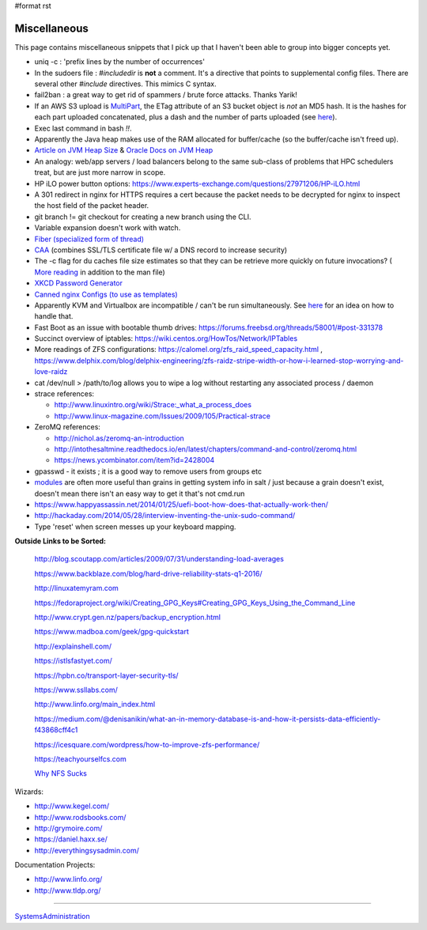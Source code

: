 #format rst

Miscellaneous
=============

This page contains miscellaneous snippets that I pick up that I haven't been able to group into bigger concepts yet.

* uniq -c : 'prefix lines by the number of occurrences'

* In the sudoers file : *#includedir* is **not** a comment.  It's a directive that points to supplemental config files.  There are several other *#include* directives.  This mimics C syntax.

* fail2ban : a great way to get rid of spammers / brute force attacks.  Thanks Yarik!

* If an AWS S3 upload is MultiPart_, the ETag attribute of an S3 bucket object is *not* an MD5 hash.  It is the hashes for each part uploaded concatenated, plus a dash and the number of parts uploaded (see here_).

* Exec last command in bash *!!*.

* Apparently the Java heap makes use of the RAM allocated for buffer/cache (so the buffer/cache isn't freed up).

* `Article on JVM Heap Size`_ & `Oracle Docs on JVM Heap`_

* An analogy: web/app servers / load balancers belong to the same sub-class of problems that HPC schedulers treat, but are just more narrow in scope.

* HP iLO power button options: https://www.experts-exchange.com/questions/27971206/HP-iLO.html

* A 301 redirect in nginx for HTTPS requires a cert because the packet needs to be decrypted for nginx to inspect the host field of the packet header.

* git branch != git checkout for creating a new branch using the CLI.

* Variable expansion doesn't work with watch.

* `Fiber (specialized form of thread)`_

* CAA_ (combines SSL/TLS certificate file w/ a DNS record to increase security)

* The -c flag for du caches file size estimates so that they can be retrieve more quickly on future invocations? ( `More reading`_ in addition to the man file)

* `XKCD Password Generator`_

* `Canned nginx Configs (to use as templates)`_

* Apparently KVM and Virtualbox are incompatible / can't be run simultaneously.  See `here <http://www.dedoimedo.com/computers/kvm-virtualbox.html>`__ for an idea on how to handle that.

* Fast Boot as an issue with bootable thumb drives: https://forums.freebsd.org/threads/58001/#post-331378

* Succinct overview of iptables: https://wiki.centos.org/HowTos/Network/IPTables

* More readings of ZFS configurations: https://calomel.org/zfs_raid_speed_capacity.html , https://www.delphix.com/blog/delphix-engineering/zfs-raidz-stripe-width-or-how-i-learned-stop-worrying-and-love-raidz

* cat /dev/null > /path/to/log allows you to wipe a log without restarting any associated process / daemon

* strace references:

  * http://www.linuxintro.org/wiki/Strace:_what_a_process_does

  * http://www.linux-magazine.com/Issues/2009/105/Practical-strace

* ZeroMQ references:

  * http://nichol.as/zeromq-an-introduction

  * http://intothesaltmine.readthedocs.io/en/latest/chapters/command-and-control/zeromq.html

  * https://news.ycombinator.com/item?id=2428004

* gpasswd - it exists ; it is a good way to remove users from groups etc

* modules_ are often more useful than grains in getting system info in salt / just because a grain doesn't exist, doesn't mean there isn't an easy way to get it that's not cmd.run

* https://www.happyassassin.net/2014/01/25/uefi-boot-how-does-that-actually-work-then/

* http://hackaday.com/2014/05/28/interview-inventing-the-unix-sudo-command/

* Type 'reset' when screen messes up your keyboard mapping.

**Outside Links to be Sorted:**

  http://blog.scoutapp.com/articles/2009/07/31/understanding-load-averages

  https://www.backblaze.com/blog/hard-drive-reliability-stats-q1-2016/

  http://linuxatemyram.com

  https://fedoraproject.org/wiki/Creating_GPG_Keys#Creating_GPG_Keys_Using_the_Command_Line

  http://www.crypt.gen.nz/papers/backup_encryption.html

  https://www.madboa.com/geek/gpg-quickstart

  http://explainshell.com/

  https://istlsfastyet.com/

  https://hpbn.co/transport-layer-security-tls/

  https://www.ssllabs.com/

  http://www.linfo.org/main_index.html

  https://medium.com/@denisanikin/what-an-in-memory-database-is-and-how-it-persists-data-efficiently-f43868cff4c1

  https://icesquare.com/wordpress/how-to-improve-zfs-performance/

  https://teachyourselfcs.com

  `Why NFS Sucks`_

Wizards:

* http://www.kegel.com/

* http://www.rodsbooks.com/

* http://grymoire.com/

* https://daniel.haxx.se/

* http://everythingsysadmin.com/

Documentation Projects:

* http://www.linfo.org/

* http://www.tldp.org/

-------------------------



SystemsAdministration_

.. ############################################################################

.. _MultiPart: ../MultiPart

.. _here: http://docs.aws.amazon.com/AmazonS3/latest/API/RESTCommonResponseHeaders.html

.. _Article on JVM Heap Size: https://www.yourkit.com/docs/kb/sizes.jsp

.. _Oracle Docs on JVM Heap: https://docs.oracle.com/cd/E13150_01/jrockit_jvm/jrockit/geninfo/diagnos/garbage_collect.html

.. _Fiber (specialized form of thread): https://en.wikipedia.org/wiki/Fiber_(computer_science)

.. _CAA: https://en.wikipedia.org/wiki/DNS_Certification_Authority_Authorization

.. _More reading: http://www.linfo.org/du.html

.. _XKCD Password Generator: http://preshing.com/20110811/xkcd-password-generator/

.. _Canned nginx Configs (to use as templates): https://www.nginx.com/resources/wiki/start/

.. _modules: https://docs.saltstack.com/en/latest/salt-modindex.html

.. _Why NFS Sucks: https://www.kernel.org/doc/ols/2006/ols2006v2-pages-59-72.pdf

.. _SystemsAdministration: ../SystemsAdministration

